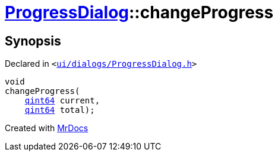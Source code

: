 [#ProgressDialog-changeProgress]
= xref:ProgressDialog.adoc[ProgressDialog]::changeProgress
:relfileprefix: ../
:mrdocs:


== Synopsis

Declared in `&lt;https://github.com/PrismLauncher/PrismLauncher/blob/develop/launcher/ui/dialogs/ProgressDialog.h#L78[ui&sol;dialogs&sol;ProgressDialog&period;h]&gt;`

[source,cpp,subs="verbatim,replacements,macros,-callouts"]
----
void
changeProgress(
    xref:qint64.adoc[qint64] current,
    xref:qint64.adoc[qint64] total);
----



[.small]#Created with https://www.mrdocs.com[MrDocs]#
